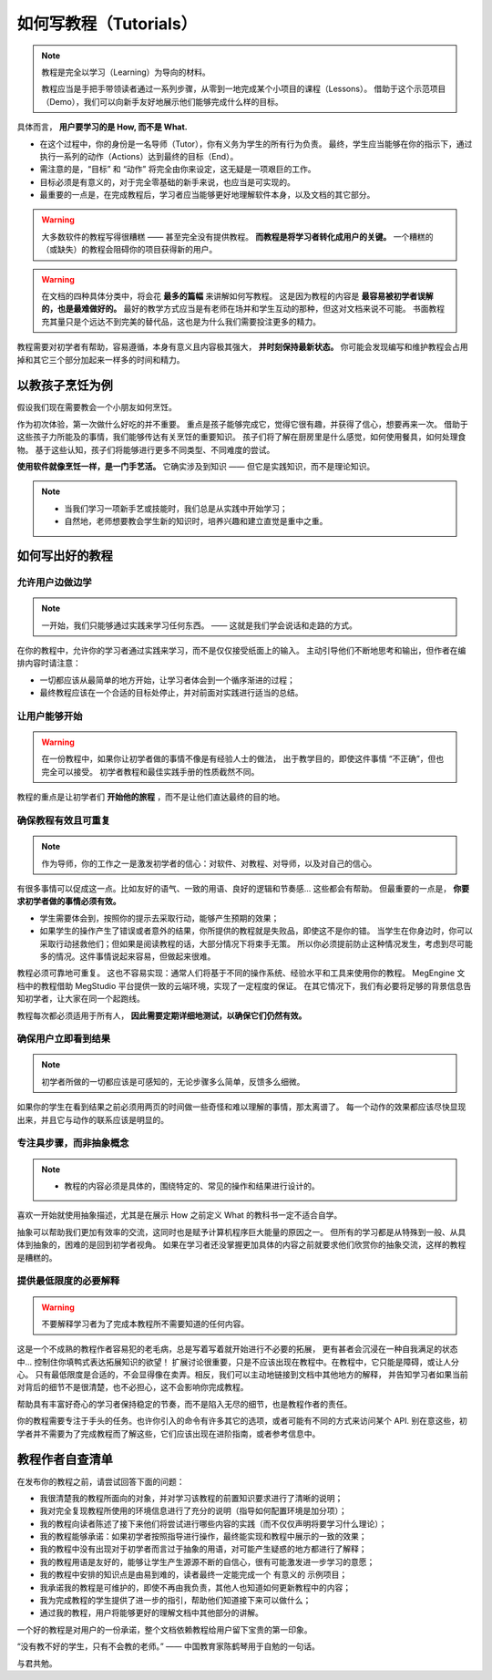 .. _document-tutorials:

=======================
如何写教程（Tutorials）
=======================

.. note::

   教程是完全以学习（Learning）为导向的材料。

   教程应当是手把手带领读者通过一系列步骤，从零到一地完成某个小项目的课程（Lessons）。
   借助于这个示范项目（Demo），我们可以向新手友好地展示他们能够完成什么样的目标。

具体而言， **用户要学习的是 How, 而不是 What.**

* 在这个过程中，你的身份是一名导师（Tutor），你有义务为学生的所有行为负责。
  最终，学生应当能够在你的指示下，通过执行一系列的动作（Actions）达到最终的目标（End）。
* 需注意的是，“目标” 和 “动作” 将完全由你来设定，这无疑是一项艰巨的工作。
* 目标必须是有意义的，对于完全零基础的新手来说，也应当是可实现的。
* 最重要的一点是，在完成教程后，学习者应当能够更好地理解软件本身，以及文档的其它部分。

.. warning::

   大多数软件的教程写得很糟糕 —— 甚至完全没有提供教程。 **而教程是将学习者转化成用户的关键。**
   一个糟糕的（或缺失）的教程会阻碍你的项目获得新的用户。

.. warning::

   在文档的四种具体分类中，将会花 **最多的篇幅** 来讲解如何写教程。
   这是因为教程的内容是 **最容易被初学者误解的，也是最难做好的。**
   最好的教学方式应当是有老师在场并和学生互动的那种，但这对文档来说不可能。
   书面教程充其量只是个远达不到完美的替代品，这也是为什么我们需要投注更多的精力。

教程需要对初学者有帮助，容易遵循，本身有意义且内容极其强大， **并时刻保持最新状态。**
你可能会发现编写和维护教程会占用掉和其它三个部分加起来一样多的时间和精力。

以教孩子烹饪为例
----------------

假设我们现在需要教会一个小朋友如何烹饪。

作为初次体验，第一次做什么好吃的并不重要。
重点是孩子能够完成它，觉得它很有趣，并获得了信心，想要再来一次。
借助于这些孩子力所能及的事情，我们能够传达有关烹饪的重要知识。
孩子们将了解在厨房里是什么感觉，如何使用餐具，如何处理食物。
基于这些认知，孩子们将能够进行更多不同类型、不同难度的尝试。

**使用软件就像烹饪一样，是一门手艺活。**
它确实涉及到知识 —— 但它是实践知识，而不是理论知识。

.. note::

   * 当我们学习一项新手艺或技能时，我们总是从实践中开始学习；
   * 自然地，老师想要教会学生新的知识时，培养兴趣和建立直觉是重中之重。

如何写出好的教程
----------------

允许用户边做边学
~~~~~~~~~~~~~~~~

.. note::

   一开始，我们只能够通过实践来学习任何东西。 —— 这就是我们学会说话和走路的方式。

在你的教程中，允许你的学习者通过实践来学习，而不是仅仅接受纸面上的输入。
主动引导他们不断地思考和输出，但作者在编排内容时请注意：

* 一切都应该从最简单的地方开始，让学习者体会到一个循序渐进的过程；
* 最终教程应该在一个合适的目标处停止，并对前面对实践进行适当的总结。

让用户能够开始
~~~~~~~~~~~~~~

.. warning::

   在一份教程中，如果你让初学者做的事情不像是有经验人士的做法，
   出于教学目的，即使这件事情 “不正确”，但也完全可以接受。
   初学者教程和最佳实践手册的性质截然不同。

.. seealso::

   在 MegEngine 的深度学习零基础教程中，先介绍了使用 ``funtional`` 模块搭建模型结构的方式，
   这种方式相较于使用 ``module`` 来搭建模型的方式十分低效，但对于刚学会 Tensor 概念的初学者来说，
   这是最合适的学习路径。如果一开始就将 ``module`` 的最佳实践讲给初学者听，可能会让人望而生畏。

教程的重点是让初学者们 **开始他的旅程** ，而不是让他们直达最终的目的地。

确保教程有效且可重复
~~~~~~~~~~~~~~~~~~~~

.. note::

   作为导师，你的工作之一是激发初学者的信心：对软件、对教程、对导师，以及对自己的信心。

有很多事情可以促成这一点。比如友好的语气、一致的用语、良好的逻辑和节奏感... 这些都会有帮助。
但最重要的一点是， **你要求初学者做的事情必须有效。** 

* 学生需要体会到，按照你的提示去采取行动，能够产生预期的效果；
* 如果学生的操作产生了错误或者意外的结果，你所提供的教程就是失败品，即使这不是你的错。
  当学生在你身边时，你可以采取行动拯救他们；但如果是阅读教程的话，大部分情况下将束手无策。
  所以你必须提前防止这种情况发生，考虑到尽可能多的情况。这件事情说起来容易，但做起来很难。

教程必须可靠地可重复。
这也不容易实现：通常人们将基于不同的操作系统、经验水平和工具来使用你的教程。
MegEngine 文档中的教程借助 MegStudio 平台提供一致的云端环境，实现了一定程度的保证。
在其它情况下，我们有必要将足够的背景信息告知初学者，让大家在同一个起跑线。

教程每次都必须适用于所有人， **因此需要定期详细地测试，以确保它们仍然有效。**

确保用户立即看到结果
~~~~~~~~~~~~~~~~~~~~

.. note::

   初学者所做的一切都应该是可感知的，无论步骤多么简单，反馈多么细微。

如果你的学生在看到结果之前必须用两页的时间做一些奇怪和难以理解的事情，那太离谱了。
每一个动作的效果都应该尽快显现出来，并且它与动作的联系应该是明显的。

专注具步骤，而非抽象概念
~~~~~~~~~~~~~~~~~~~~~~~~

.. note::

   * 教程的内容必须是具体的，围绕特定的、常见的操作和结果进行设计的。

喜欢一开始就使用抽象描述，尤其是在展示 How 之前定义 What 的教科书一定不适合自学。

抽象可以帮助我们更加有效率的交流，这同时也是赋予计算机程序巨大能量的原因之一。
但所有的学习都是从特殊到一般、从具体到抽象的，困难的是回到初学者视角。
如果在学习者还没掌握更加具体的内容之前就要求他们欣赏你的抽象交流，这样的教程是糟糕的。

提供最低限度的必要解释
~~~~~~~~~~~~~~~~~~~~~~

.. warning::

   不要解释学习者为了完成本教程所不需要知道的任何内容。

这是一个不成熟的教程作者容易犯的老毛病，总是写着写着就开始进行不必要的拓展，
更有甚者会沉浸在一种自我满足的状态中... 控制住你填鸭式表达拓展知识的欲望！
扩展讨论很重要，只是不应该出现在教程中。在教程中，它只能是障碍，或让人分心。
只有最低限度是合适的，不会显得像在卖弄。相反，我们可以主动地链接到文档中其他地方的解释，
并告知学习者如果当前对背后的细节不是很清楚，也不必担心，这不会影响你完成教程。

帮助具有丰富好奇心的学习者保持稳定的节奏，而不是陷入无尽的细节，也是教程作者的责任。

你的教程需要专注于手头的任务。也许你引入的命令有许多其它的选项，或者可能有不同的方式来访问某个 API.
别在意这些，初学者并不需要为了完成教程而了解这些，它们应该出现在进阶指南，或者参考信息中。

教程作者自查清单
----------------

在发布你的教程之前，请尝试回答下面的问题：

* 我很清楚我的教程所面向的对象，并对学习该教程的前置知识要求进行了清晰的说明；
* 我对完全复现教程所使用的环境信息进行了充分的说明（指导如何配置环境是加分项）；
* 我的教程向读者陈述了接下来他们将尝试进行哪些内容的实践（而不仅仅声明将要学习什么理论）；
* 我的教程能够承诺：如果初学者按照指导进行操作，最终能实现和教程中展示的一致的效果；
* 我的教程中没有出现对于初学者而言过于抽象的用语，对可能产生疑惑的地方都进行了解释；
* 我的教程用语是友好的，能够让学生产生源源不断的自信心，很有可能激发进一步学习的意愿；
* 我的教程中安排的知识点是由易到难的，读者最终一定能完成一个 有意义的 示例项目；
* 我承诺我的教程是可维护的，即使不再由我负责，其他人也知道如何更新教程中的内容；
* 我为完成教程的学生提供了进一步的指引，帮助他们知道接下来可以做什么；
* 通过我的教程，用户将能够更好的理解文档中其他部分的讲解。

一个好的教程是对用户的一份承诺，整个文档依赖教程给用户留下宝贵的第一印象。

“没有教不好的学生，只有不会教的老师。” —— 中国教育家陈鹤琴用于自勉的一句话。

与君共勉。
